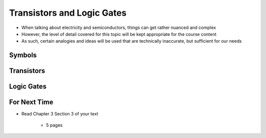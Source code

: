 ***************************
Transistors and Logic Gates
***************************

* When talking about electricity and semiconductors, things can get rather nuanced and complex
* However, the level of detail covered for this topic will be kept appropriate for the course content
* As such, certain analogies and ideas will be used that are technically inaccurate, but sufficient for our needs



Symbols
=======



Transistors
===========



Logic Gates
===========



For Next Time
=============

* Read Chapter 3 Section 3 of your text

    * 5 pages
